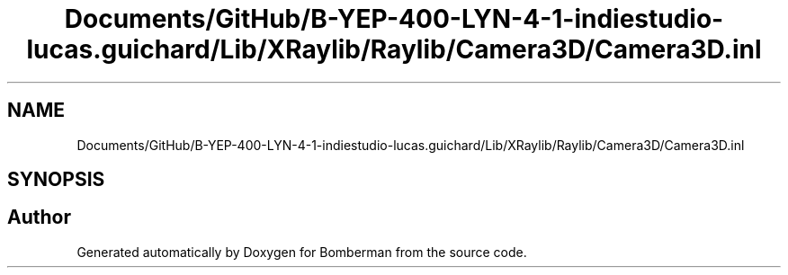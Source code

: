 .TH "Documents/GitHub/B-YEP-400-LYN-4-1-indiestudio-lucas.guichard/Lib/XRaylib/Raylib/Camera3D/Camera3D.inl" 3 "Mon Jun 21 2021" "Version 2.0" "Bomberman" \" -*- nroff -*-
.ad l
.nh
.SH NAME
Documents/GitHub/B-YEP-400-LYN-4-1-indiestudio-lucas.guichard/Lib/XRaylib/Raylib/Camera3D/Camera3D.inl
.SH SYNOPSIS
.br
.PP
.SH "Author"
.PP 
Generated automatically by Doxygen for Bomberman from the source code\&.
